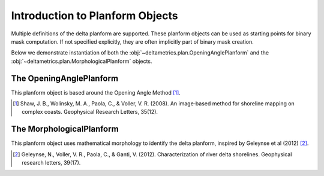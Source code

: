 Introduction to Planform Objects
================================

Multiple definitions of the delta planform are supported.
These planform objects can be used as starting points for binary mask computation.
If not specified explicitly, they are often implicitly part of binary mask creation.

Below we demonstrate instantiation of both the :obj:`~deltametrics.plan.OpeningAnglePlanform` and the :obj:`~deltametrics.plan.MorphologicalPlanform` objects.

The OpeningAnglePlanform
------------------------

This planform object is based around the Opening Angle Method [1]_.

.. todo::

  Add example here

.. [1] Shaw, J. B., Wolinsky, M. A., Paola, C., & Voller, V. R. (2008). An image‐based method for shoreline mapping on complex coasts. Geophysical Research Letters, 35(12).

The MorphologicalPlanform
-------------------------

This planform object uses mathematical morphology to identify the delta planform, inspired by Geleynse et al (2012) [2]_.

.. todo::

  Add example here

.. [2] Geleynse, N., Voller, V. R., Paola, C., & Ganti, V. (2012). Characterization of river delta shorelines. Geophysical research letters, 39(17).
